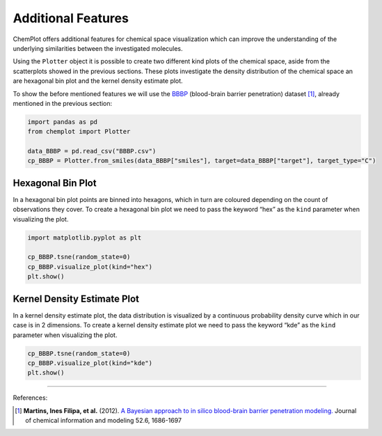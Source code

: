 Additional Features
===================

ChemPlot offers additional features for chemical space visualization which can 
improve the understanding of the underlying similarities between the investigated
molecules. 

Using the ``Plotter`` object it is possible to create two different kind plots of 
the chemical space, aside from the scatterplots showed in the previous sections.
These plots investigate the density distribution of the chemical space an are 
hexagonal bin plot and the kernel density estimate plot.

To show the before mentioned features we will use the `BBBP <https://github.com/mcsorkun/ChemPlot/blob/main/tests/test_data/C_2039_BBBP_2.csv>`__ 
(blood-brain barrier penetration) dataset [1]_, already mentioned in the 
previous section: 

.. code:: python3

    import pandas as pd
    from chemplot import Plotter
    
    data_BBBP = pd.read_csv("BBBP.csv")
    cp_BBBP = Plotter.from_smiles(data_BBBP["smiles"], target=data_BBBP["target"], target_type="C")
    
Hexagonal Bin Plot
------------------

In a hexagonal bin plot points are binned into hexagons, which in turn are 
coloured depending on the count of observations they cover. To create a 
hexagonal bin plot we need to pass the keyword “hex” as the ``kind`` 
parameter when visualizing the plot.

.. code:: python3
    
    import matplotlib.pyplot as plt
    
    cp_BBBP.tsne(random_state=0)
    cp_BBBP.visualize_plot(kind="hex")
    plt.show()

.. image:: images/tsne_hex.png
   :width: 600
   
   
Kernel Density Estimate Plot
----------------------------

In a kernel density estimate plot, the data distribution is visualized by a 
continuous probability density curve which in our case is in 2 dimensions. To 
create a kernel density estimate plot we need to pass the keyword “kde” as the 
``kind`` parameter when visualizing the plot.  

.. code:: python3
    
    cp_BBBP.tsne(random_state=0)
    cp_BBBP.visualize_plot(kind="kde")
    plt.show()

.. image:: images/tsne_kde.png
   :width: 600
     
    
--------------

.. raw:: html

   <h3>

References:

.. raw:: html

    </h3>
    
.. [1] **Martins, Ines Filipa, et al.** (2012). `A Bayesian approach to in silico blood-brain barrier penetration modeling. <https://pubmed.ncbi.nlm.nih.gov/22612593/>`__ Journal of chemical information and modeling 52.6, 1686-1697
